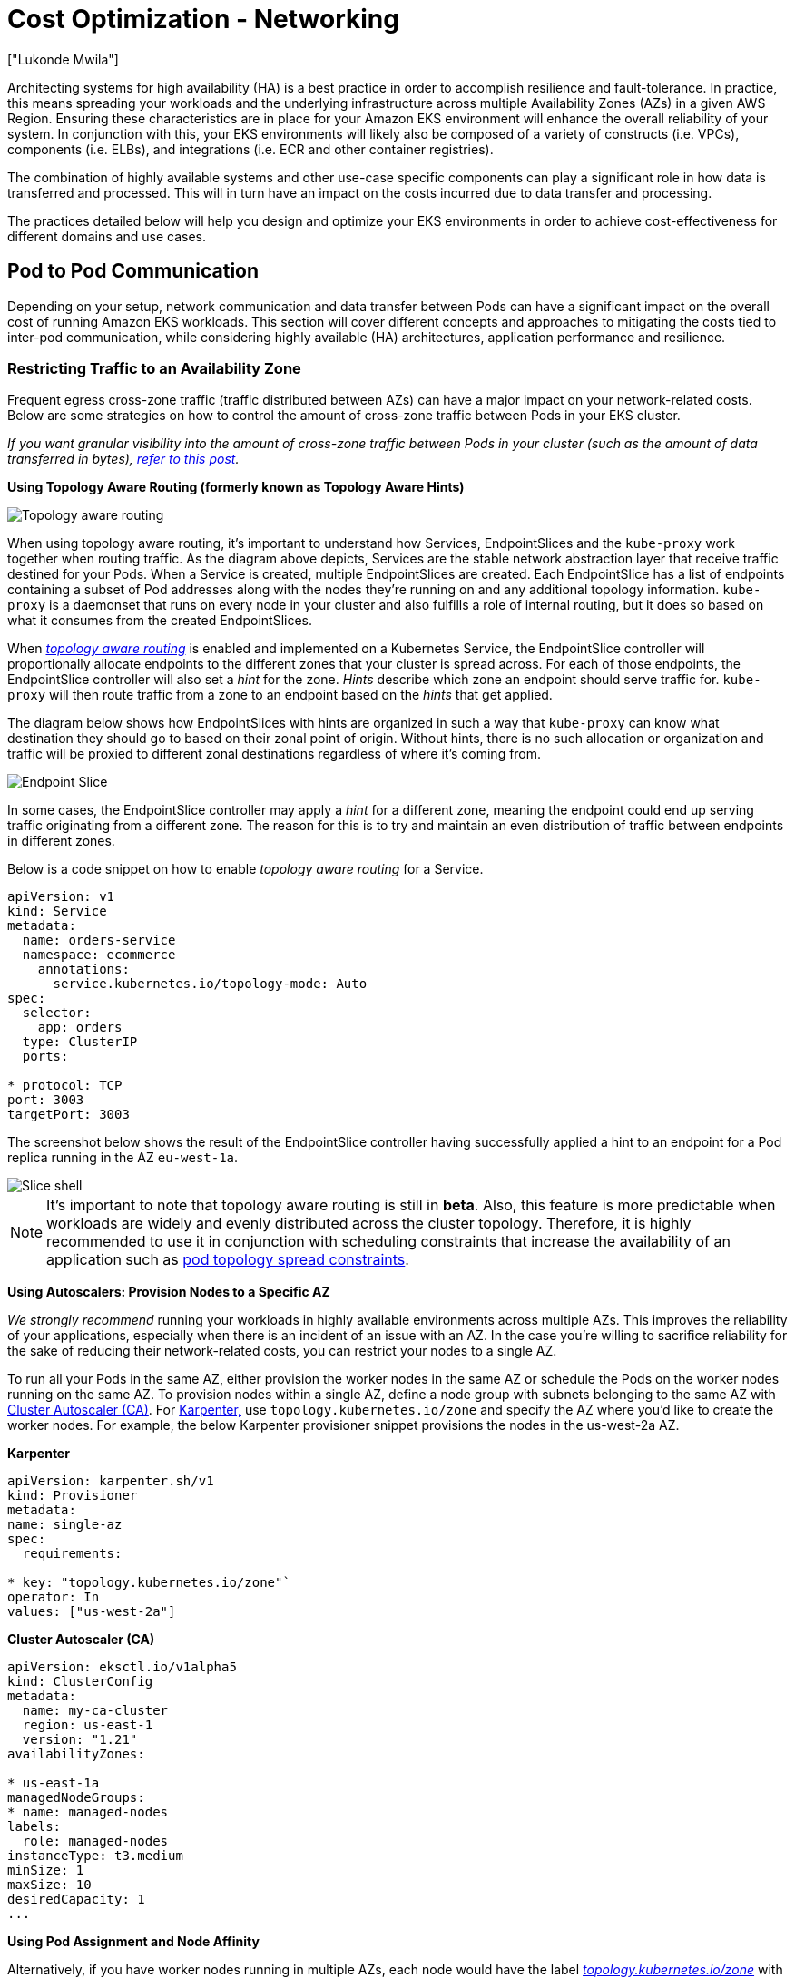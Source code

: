 [."topic"]
[#cost-opt-networking]
= Cost Optimization - Networking
:info_doctype: section
:authors: ["Lukonde Mwila"]
:date: 2023-09-22
:info_titleabbrev: Network
:imagesdir: images/

Architecting systems for high availability (HA) is a best practice in order to accomplish resilience and fault-tolerance. In practice, this means spreading your workloads and the underlying infrastructure across multiple Availability Zones (AZs) in a given AWS Region. Ensuring these characteristics are in place for your Amazon EKS environment will enhance the overall reliability of your system. In conjunction with this, your EKS environments will likely also be composed of a variety of constructs (i.e. VPCs), components (i.e. ELBs), and integrations (i.e. ECR and other container registries).

The combination of highly available systems and other use-case specific components can play a significant role in how data is transferred and processed. This will in turn have an impact on the costs incurred due to data transfer and processing.

The practices detailed below will help you design and optimize your EKS environments in order to achieve cost-effectiveness for different domains and use cases.

== Pod to Pod Communication

Depending on your setup, network communication and data transfer between Pods can have a significant impact on the overall cost of running Amazon EKS workloads. This section will cover different concepts and approaches to mitigating the costs tied to inter-pod communication, while considering highly available (HA) architectures, application performance and resilience.

=== Restricting Traffic to an Availability Zone

Frequent egress cross-zone traffic (traffic distributed between AZs) can have a major impact on your network-related costs. Below are some strategies on how to control the amount of cross-zone traffic between Pods in your EKS cluster.

_If you want granular visibility into the amount of cross-zone traffic between Pods in your cluster (such as the amount of data transferred in bytes), https://aws.amazon.com/blogs/containers/getting-visibility-into-your-amazon-eks-cross-az-pod-to-pod-network-bytes/[refer to this post]._

*Using Topology Aware Routing (formerly known as Topology Aware Hints)*

image::topo_aware_routing.png[Topology aware routing]

When using topology aware routing, it's important to understand how Services, EndpointSlices and the `kube-proxy` work together when routing traffic. As the diagram above depicts, Services are the stable network abstraction layer that receive traffic destined for your Pods. When a Service is created, multiple EndpointSlices are created. Each EndpointSlice has a list of endpoints containing a subset of Pod addresses along with the nodes they're running on and any additional topology information. `kube-proxy` is a daemonset that runs on every node in your cluster and also fulfills a role of internal routing, but it does so based on what it consumes from the created EndpointSlices.

When https://kubernetes.io/docs/concepts/services-networking/topology-aware-routing/[_topology aware routing_] is enabled and implemented on a Kubernetes Service, the EndpointSlice controller will proportionally allocate endpoints to the different zones that your cluster is spread across. For each of those endpoints, the EndpointSlice controller will also set a _hint_ for the zone. _Hints_ describe which zone an endpoint should serve traffic for. `kube-proxy` will then route traffic from a zone to an endpoint based on the _hints_ that get applied.

The diagram below shows how EndpointSlices with hints are organized in such a way that `kube-proxy` can know what destination they should go to based on their zonal point of origin. Without hints, there is no such allocation or organization and traffic will be proxied to different zonal destinations regardless of where it's coming from.

image::endpoint_slice.png[Endpoint Slice]

In some cases, the EndpointSlice controller may apply a _hint_ for a different zone, meaning the endpoint could end up serving traffic originating from a different zone. The reason for this is to try and maintain an even distribution of traffic between endpoints in different zones.

Below is a code snippet on how to enable _topology aware routing_ for a Service.

[source,yaml]
----
apiVersion: v1
kind: Service
metadata:
  name: orders-service
  namespace: ecommerce
    annotations:
      service.kubernetes.io/topology-mode: Auto
spec:
  selector:
    app: orders
  type: ClusterIP
  ports:

* protocol: TCP
port: 3003
targetPort: 3003
----

The screenshot below shows the result of the EndpointSlice controller having successfully applied a hint to an endpoint for a Pod replica running in the AZ `eu-west-1a`.

image::slice_shell.png[Slice shell]

[NOTE]
====
It's important to note that topology aware routing is still in *beta*. Also, this feature is more predictable when workloads are widely and evenly distributed across the cluster topology. Therefore, it is highly recommended to use it in conjunction with scheduling constraints that increase the availability of an application such as https://kubernetes.io/docs/concepts/scheduling-eviction/topology-spread-constraints/[pod topology spread constraints].
====

*Using Autoscalers: Provision Nodes to a Specific AZ*

_We strongly recommend_ running your workloads in highly available environments across multiple AZs. This improves the reliability of your applications, especially when there is an incident of an issue with an AZ. In the case you're willing to sacrifice reliability for the sake of reducing their network-related costs, you can restrict your nodes to a single AZ.

To run all your Pods in the same AZ, either provision the worker nodes in the same AZ or schedule the Pods on the worker nodes running on the same AZ. To provision nodes within a single AZ, define a node group with subnets belonging to the same AZ with https://github.com/kubernetes/autoscaler/tree/master/cluster-autoscaler[Cluster Autoscaler (CA)]. For https://karpenter.sh/[Karpenter,] use `topology.kubernetes.io/zone` and specify the AZ where you'd like to create the worker nodes. For example, the below Karpenter provisioner snippet provisions the nodes in the us-west-2a AZ.

*Karpenter*

[source,yaml]
----
apiVersion: karpenter.sh/v1
kind: Provisioner
metadata:
name: single-az
spec:
  requirements:

* key: "topology.kubernetes.io/zone"`
operator: In
values: ["us-west-2a"]
----

*Cluster Autoscaler (CA)*

[source,yaml]
----
apiVersion: eksctl.io/v1alpha5
kind: ClusterConfig
metadata:
  name: my-ca-cluster
  region: us-east-1
  version: "1.21"
availabilityZones:

* us-east-1a
managedNodeGroups:
* name: managed-nodes
labels:
  role: managed-nodes
instanceType: t3.medium
minSize: 1
maxSize: 10
desiredCapacity: 1
...
----

*Using Pod Assignment and Node Affinity*

Alternatively, if you have worker nodes running in multiple AZs, each node would have the label _http://topology.kubernetes.io/zone%E2%80%9D[topology.kubernetes.io/zone]_ with the value of its AZ (such as us-west-2a or us-west-2b). You can utilize `nodeSelector` or `nodeAffinity` to schedule Pods to the nodes in a single AZ. For example, the following manifest file will schedule the Pod inside a node running in AZ us-west-2a.

[source,yaml]
----
apiVersion: v1
kind: Pod
metadata:
  name: nginx
  labels:
    env: test
spec:
  nodeSelector:
    topology.kubernetes.io/zone: us-west-2a
  containers:

* name: nginx
image: nginx
imagePullPolicy: IfNotPresent
----

=== Restricting Traffic to a Node

There are cases where restricting traffic at a zonal level isn't sufficient. Apart from reducing costs, you may have the added requirement of reducing network latency between certain applications that have frequent inter-communication. In order to achieve optimal network performance and reduce costs, you need a way to restrict traffic to a specific node. For example, Microservice A should always talk to Microservice B on Node 1, even in highly available (HA) setups. Having Microservice A on Node 1 talk to Microservice B on Node 2 may have a negative impact on the desired performance for applications of this nature, especially if Node 2 is in a separate AZ altogether.

*Using the Service Internal Traffic Policy*

In order to restrict Pod network traffic to a node, you can make use of the _https://kubernetes.io/docs/concepts/services-networking/service-traffic-policy/[Service internal traffic policy]_. By default, traffic sent to a workload's Service will be randomly distributed across the different generated endpoints. So in a HA architecture, that means traffic from Microservice A could go to any replica of Microservice B on any given node across the different AZs. However, with the Service's internal traffic policy set to `Local`, traffic will be restricted to endpoints on the node that the traffic originated from. This policy dictates the exclusive use of node-local endpoints. By implication, your network traffic-related costs for that workload will be lower than if the distribution was cluster wide. Also, the latency will be lower, making your application more performant.

[NOTE]
====
It's important to note that this feature cannot be combined with topology aware routing in Kubernetes.
====

image::local_traffic.png[Local internal traffic]

Below is a code snippet on how to set the _internal traffic policy_ for a Service.

[source,yaml]
----
apiVersion: v1
kind: Service
metadata:
  name: orders-service
  namespace: ecommerce
spec:
  selector:
    app: orders
  type: ClusterIP
  ports:

* protocol: TCP
port: 3003
targetPort: 3003
  internalTrafficPolicy: Local
----

To avoid unexpected behaviour from your application due to traffic drops, you should consider the following approaches:

* Run enough replicas for each of the communicating Pods
* Have a relatively even spread of Pods using https://kubernetes.io/docs/concepts/scheduling-eviction/topology-spread-constraints/[topology spread constraints]
* Make use of https://kubernetes.io/docs/concepts/scheduling-eviction/assign-pod-node/#inter-pod-affinity-and-anti-affinity[pod-affinity rules] for co-location of communicating Pods

In this example, you have 2 replicas of Microservice A and 3 replicas of Microservice B. If Microservice A has its replicas spread between Nodes 1 and 2, and Microservice B has all 3 of its replicas on Node 3, then they won't be able to communicate because of the `Local` internal traffic policy. When there are no available node-local endpoints the traffic is dropped.

image::no_node_local_1.png[node-local_no_peer]

If Microservice B does have 2 of its 3 replicas on Nodes 1 and 2, then there will be communication between the peer applications. But you would still have an isolated replica of Microservice B without any peer replica to communicate with.

image::no_node_local_2.png[node-local_with_peer]

[NOTE]
====
In some scenarios, an isolated replica like the one depicted in the above diagram may not be a cause for concern if it still serves a purpose (such as serving requests from external incoming traffic).
====

*Using the Service Internal Traffic Policy with Topology Spread Constraints*

Using the _internal traffic policy_ in conjunction with _topology spread constraints_ can be useful to ensure that you have the right number of replicas for communicating microservices on different nodes.

[source,yaml]
----
apiVersion: apps/v1
kind: Deployment
metadata:
  name: express-test
spec:
  replicas: 6
  selector:
    matchLabels:
      app: express-test
  template:
    metadata:
      labels:
        app: express-test
        tier: backend
    spec:
      topologySpreadConstraints:
      - maxSkew: 1
        topologyKey: "topology.kubernetes.io/zone"
        whenUnsatisfiable: ScheduleAnyway
        labelSelector:
          matchLabels:
            app: express-test

----

**Using the Service Internal Traffic Policy with Pod Affinity Rules**

Another approach is to make use of Pod affinity rules when using the Service internal traffic policy. With Pod affinity, you can influence the scheduler to co-locate certain Pods because of their frequent communication. By applying strict scheduling constraints (`requiredDuringSchedulingIgnoredDuringExecution`) on certain Pods, this will give you better results for Pod co-location when the Scheduler is placing Pods on nodes.

[source,yaml]
----
apiVersion: apps/v1
kind: Deployment
metadata:
  name: graphql
  namespace: ecommerce
  labels:
    app.kubernetes.io/version: "0.1.6"
    ...
    spec:
      serviceAccountName: graphql-service-account
      affinity:
        podAffinity:
          requiredDuringSchedulingIgnoredDuringExecution:
          - labelSelector:
              matchExpressions:
              - key: app
                operator: In
                values:
                - orders
            topologyKey: "kubernetes.io/hostname"
----

== Load Balancer to Pod Communication

EKS workloads are typically fronted by a load balancer that distributes traffic to the relevant Pods in your EKS cluster. Your architecture may comprise internal and/or external facing load balancers. Depending on your architecture and network traffic configurations, the communication between load balancers and Pods can contribute a significant amount to data transfer charges.

You can use the https://kubernetes-sigs.github.io/aws-load-balancer-controller[AWS Load Balancer Controller] to automatically manage the creation of ELB resources (ALB and NLB). The data transfer charges you incur in such setups will depend on the path taken by the network traffic. The AWS Load Balancer Controller supports two network traffic modes, _instance mode_, and _ip mode_.

When using _instance mode_, a NodePort will be opened on each node in your EKS cluster. The load balancer will then proxy traffic evenly across the nodes. If a node has the destination Pod running on it, then there will be no data transfer costs incurred. However, if the destination Pod is on a separate node and in a different AZ than the NodePort receiving the traffic, then there will be an extra network hop from the kube-proxy to the destination Pod. In such a scenario, there will be cross-AZ data transfer charges. Because of the even distribution of traffic across the nodes, it is highly likely that there will be additional data transfer charges associated with cross-zone network traffic hops from kube-proxies to the relevant destination Pods.

The diagram below depicts a network path for traffic flowing from the load balancer to the NodePort, and subsequently from the `kube-proxy` to the destination Pod on a separate node in a different AZ. This is an example of the _instance mode_ setting.

image::lb_2_pod.png[LB to Pod]

When using _ip mode_, network traffic is proxied from the load balancer directly to the destination Pod. As a result, there are _no data transfer charges_ involved in this approach.

[NOTE]
====
It is recommended that you set your load balancer to _ip traffic mode_ to reduce data transfer charges. For this setup, it's also important to make sure that your load balancer is deployed across all the subnets in your VPC.
====

The diagram below depicts network paths for traffic flowing from the load balancer to Pods in the network _ip mode_.

image::ip_mode.png[IP mode]

== Data Transfer from Container Registry

=== Amazon ECR

Data transfer into the Amazon ECR private registry is free. _In-region data transfer incurs no cost_, but data transfer out to the internet and across regions will be charged at Internet Data Transfer rates on both sides of the transfer.

You should utilize ECRs built-in https://docs.aws.amazon.com/AmazonECR/latest/userguide/replication.html[image replication feature] to replicate the relevant container images into the same region as your workloads. This way the replication would be charged once, and all the same region (intra-region) image pulls would be free.

You can further reduce data transfer costs associated with pulling images from ECR (data transfer out) by _using https://docs.aws.amazon.com/whitepapers/latest/aws-privatelink/what-are-vpc-endpoints.html[Interface VPC Endpoints] to connect to the in-region ECR repositories_. The alternative approach of connecting to ECR's public AWS endpoint (via a NAT Gateway and an Internet Gateway) will incur higher data processing and transfer costs. The next section will cover reducing data transfer costs between your workloads and AWS Services in greater detail.

If you're running workloads with especially large images, you can build your own custom Amazon Machine Images (AMIs) with pre-cached container images. This can reduce the initial image pull time and potential data transfer costs from a container registry to the EKS worker nodes.

== Data Transfer to Internet & AWS Services

It's a common practice to integrate Kubernetes workloads with other AWS services or third-party tools and platforms via the Internet. The underlying network infrastructure used to route traffic to and from the relevant destination can impact the costs incurred in the data transfer process.

=== Using NAT Gateways

NAT Gateways are network components that perform network address translation (NAT). The diagram below depicts Pods in an EKS cluster communicating with other AWS services (Amazon ECR, DynamoDB, and S3), and third-party platforms. In this example, the Pods are running in private subnets in separate AZs. To send and receive traffic from the Internet, a NAT Gateway is deployed to the public subnet of one AZ, allowing any resources with private IP addresses to share a single public IP address to access the Internet. This NAT Gateway in turn communicates with the Internet Gateway component, allowing for packets to be sent to their final destination.

image::nat_gw.png[NAT Gateway]

When using NAT Gateways for such use cases, _you can minimize the data transfer costs by deploying a NAT Gateway in each AZ_. This way, traffic routed to the Internet will go through the NAT Gateway in the same AZ, avoiding inter-AZ data transfer. However, even though you'll save on the cost of inter-AZ data transfer, the implication of this setup is that you'll incur the cost of an additional NAT Gateway in your architecture.

This recommended approach is depicted in the diagram below.

image::recommended_approach.png[Recommended approach]

=== Using VPC Endpoints

To further reduce costs in such architectures, _you should use https://docs.aws.amazon.com/whitepapers/latest/aws-privatelink/what-are-vpc-endpoints.html[VPC Endpoints] to establish connectivity between your workloads and AWS services_. VPC Endpoints allow you to access AWS services from within a VPC without data/network packets traversing the Internet. All traffic is internal and stays within the AWS network. There are two types of VPC Endpoints: Interface VPC Endpoints (https://docs.aws.amazon.com/vpc/latest/privatelink/aws-services-privatelink-support.html[supported by many AWS services]) and Gateway VPC Endpoints (only supported by S3 and DynamoDB).

*Gateway VPC Endpoints*

_There are no hourly or data transfer costs associated with Gateway VPC Endpoints_. When using Gateway VPC Endpoints, it's important to note that they are not extendable across VPC boundaries. They can't be used in VPC peering, VPN networking, or via Direct Connect.

*Interface VPC Endpoint*

VPC Endpoints have an https://aws.amazon.com/privatelink/pricing/[hourly charge] and, depending on the AWS service, may or may not have an additional charge associated with data processing via the underlying ENI. To reduce inter-AZ data transfer costs related to Interface VPC Endpoints, you can create a VPC Endpoint in each AZ. You can create multiple VPC Endpoints in the same VPC even if they're pointing to the same AWS service.

The diagram below shows Pods communicating with AWS services via VPC Endpoints.

image::vpc_endpoints.png[VPC Endpoints]

== Data Transfer between VPCs

In some cases, you may have workloads in distinct VPCs (within the same AWS region) that need to communicate with each other. This can be accomplished by allowing traffic to traverse the public internet through Internet Gateways attached to the respective VPCs. Such communication can be enabled by deploying infrastructure components like EC2 instances, NAT Gateways or NAT instances in public subnets. However, a setup including these components will incur charges for processing/transferring data in and out of the VPCs. If the traffic to and from the separate VPCs is moving across AZs, then there will be an additional charge in the transfer of data. The diagram below depicts a setup that uses NAT Gateways and Internet Gateways to establish communication between workloads in different VPCs.

image::between_vpcs.png[Between VPCs]

=== VPC Peering Connections

To reduce costs for such use cases, you can make use of https://docs.aws.amazon.com/vpc/latest/peering/what-is-vpc-peering.html[VPC Peering]. With a VPC Peering connection, there are no data transfer charges for network traffic that stays within the same AZ. If traffic crosses AZs, there will be a cost incurred. Nonetheless, the VPC Peering approach is recommended for cost-effective communication between workloads in separate VPCs within the same AWS region. However, it's important to note that VPC peering is primarily effective for 1:1 VPC connectivity because it doesn't allow for transitive networking.

The diagram below is a high-level representation of workloads communication via a VPC peering connection.

image::peering.png[Peering]

=== Transitive Networking Connections

As pointed out in the previous section, VPC Peering connections do not allow for transitive networking connectivity. If you want to connect 3 or more VPCs with transitive networking requirements, then you should use a https://docs.aws.amazon.com/vpc/latest/tgw/what-is-transit-gateway.html[Transit Gateway] (TGW). This will enable you to overcome the limits of VPC Peering or any operational overhead associated with having multiple VPC Peering connections between multiple VPCs. You are https://aws.amazon.com/transit-gateway/pricing/[billed on an hourly basis] and for data sent to the TGW. _There is no destination cost associated with inter-AZ traffic that flows through the TGW._

The diagram below shows inter-AZ traffic flowing through a TGW between workloads in different VPCs but within the same AWS region.

image::transititive.png[Transitive]

== Using a Service Mesh

Service meshes offer powerful networking capabilities that can be used to reduce network related costs in your EKS cluster environments. However, you should carefully consider the operational tasks and complexity that a service mesh will introduce to your environment if you adopt one.

=== Restricting Traffic to Availability Zones

*Using Istio's Locality Weighted Distribution*

Istio enables you to apply network policies to traffic _after_ routing occurs. This is done using https://istio.io/latest/docs/reference/config/networking/destination-rule/[Destination Rules] such as https://istio.io/latest/docs/tasks/traffic-management/locality-load-balancing/distribute/[locality weighted distribution]. Using this feature, you can control the weight (expressed as a percentage) of traffic that can go to a certain destination based on its origin. The source of this traffic can either be from an external (or public facing) load balancer or a Pod within the cluster itself. When all the Pod endpoints are available, the locality will be selected based on a weighted round-robin load balancing algorithm. In the case that certain endpoints are unhealthy or unavailable, https://www.envoyproxy.io/docs/envoy/latest/intro/arch_overview/upstream/load_balancing/locality_weight.html[the locality weight will be automatically adjusted] to reflect this change in the available endpoints.

[NOTE]
====
Before implementing locality weighted distribution, you should start by understanding your network traffic patterns and the implications that the Destination Rule policy may have on your application's behaviour. As such, it's important to have distributed tracing mechanisms in place with tools such as https://aws.amazon.com/xray/[AWS X-Ray] or https://www.jaegertracing.io/[Jaeger].
====

The Istio Destination Rules detailed above can also be applied to manage traffic from a load balancer to Pods in your EKS cluster. Locality weighted distribution rules can be applied to a Service that receives traffic from a highly available load balancer (specifically the Ingress Gateway). These rules allow you to control how much traffic goes where based on its zonal origin - the load balancer in this case. If configured correctly, less egress cross-zone traffic will be incurred compared to a load balancer that distributes traffic evenly or randomly to Pod replicas in different AZs.

Below is a code block example of a Destination Rule resource in Istio. As can be seen below, this resource specifies weighted configurations for incoming traffic from 3 different AZs in the `eu-west-1` region. These configurations declare that a majority of the incoming traffic (70% in this case) from a given AZ should be proxied to a destination in the same AZ from which it originates.

[source,yaml]
----
apiVersion: networking.istio.io/v1beta1
kind: DestinationRule
metadata:
  name: express-test-dr
spec:
  host: express-test.default.svc.cluster.local
  trafficPolicy:
    loadBalancer:                      +
      localityLbSetting:
        distribute:
        - from: eu-west-1/eu-west-1a/  +
          to:
            "eu-west-1/eu-west-1a/_": 70
            "eu-west-1/eu-west-1b/_": 20
            "eu-west-1/eu-west-1c/_": 10
        - from: eu-west-1/eu-west-1b/_  +
          to:
            "eu-west-1/eu-west-1a/_": 20
            "eu-west-1/eu-west-1b/_": 70
            "eu-west-1/eu-west-1c/_": 10
        - from: eu-west-1/eu-west-1c/_  +
          to:
            "eu-west-1/eu-west-1a/_": 20
            "eu-west-1/eu-west-1b/_": 10
            "eu-west-1/eu-west-1c/*": 70**
    connectionPool:
      http:
        http2MaxRequests: 10
        maxRequestsPerConnection: 10
    outlierDetection:
      consecutiveGatewayErrors: 1
      interval: 1m
      baseEjectionTime: 30s

----

[NOTE]
====
The minimum weight that can be distributed destination is 1%. The reason for this is to maintain failover regions and zones in the case that the endpoints in the main destination become unhealthy or unavailable.
====

The diagram below depicts a scenario in which there is a highly available load balancer in the _eu-west-1_ region and locality weighted distribution is applied. The Destination Rule policy for this diagram is configured to send 60% of traffic coming from _eu-west-1a_ to Pods in the same AZ, whereas 40% of the traffic from _eu-west-1a_ should go to Pods in eu-west-1b.

image:istio-traffic-control.png[Istop Traffic Control]

### Restricting Traffic to Availability Zones and Nodes

**Using the Service Internal Traffic Policy with Istio**

To mitigate network costs associated with _external_ incoming traffic and _internal_ traffic between Pods, you can combine Istio’s Destination Rules and the Kubernetes Service _internal traffic policy_.  The way to combine Istio destination rules with the service internal traffic policy will largely depend on 3 things:

* The role of the microservices
* Network traffic patterns across the microservices
* How the microservices should be deployed across the Kubernetes cluster topology

The diagram below shows what the network flow would look like in the case of a nested request and how the aforementioned policies would control the traffic.

image:external-and-internal-traffic-policy.png[External and Internal traffic policy]

1. The end user makes a request to **APP A,** which in turn makes a nested request to **APP C**. This request is first sent to a highly available load balancer, which has instances in AZ 1 and AZ 2 as the above diagram shows.
2. The external incoming request is then routed to the correct destination by the Istio Virtual Service.
3. After the request is routed, the Istio Destination Rule controls how much traffic goes to the respective AZs based on where it originated from (AZ 1 or AZ 2).
4. The traffic then goes to the Service for **APP A**, and is then proxied to the respective Pod endpoints. As shown in the diagram, 80% of the incoming traffic is sent to Pod endpoints in AZ 1, and 20% of the incoming traffic is sent to AZ 2.
5. **APP A** then makes an internal request to **APP C**. **APP C**'s Service has an internal traffic policy enabled (`internalTrafficPolicy``: Local`).
6. The internal request from **APP A** (on *NODE 1*) to **APP C** is successful because of the available node-local endpoint for **APP C**.
7. The internal request from **APP A** (on *NODE 3) to* **APP C** fails because there are no available _node-local endpoints_ for **APP C**. As the diagram shows, APP C has no replicas on NODE 3. ****

The screenshots below are captured from a live example of this approach. The first set of screenshots demonstrate a successful external request to a `graphql` and a successful nested request from the `graphql` to a co-located `orders` replica on the node `ip-10-0-0-151.af-south-1.compute.internal`.

image:before.png[Before]

image:before-results.png[Before results]

With Istio, you can verify and export the statistics of any [upstream clusters](https://www.envoyproxy.io/docs/envoy/latest/intro/arch_overview/intro/terminology) and endpoints that your proxies are aware of. This can help provide a picture of the network flow as well as the share of distribution among the services of a workload. Continuing with the same example, the `orders` endpoints that the `graphql` proxy is aware of can be obtained using the following command:


[source,bash]
----
kubectl exec -it deploy/graphql -n ecommerce -c istio-proxy -- curl localhost:15000/clusters | grep orders
----

[source,bash]
----
...
orders-service.ecommerce.svc.cluster.local::10.0.1.33:3003::**rq_error::0**
orders-service.ecommerce.svc.cluster.local::10.0.1.33:3003::**rq_success::119**
orders-service.ecommerce.svc.cluster.local::10.0.1.33:3003::**rq_timeout::0**
orders-service.ecommerce.svc.cluster.local::10.0.1.33:3003::**rq_total::119**
orders-service.ecommerce.svc.cluster.local::10.0.1.33:3003::**health_flags::healthy**
orders-service.ecommerce.svc.cluster.local::10.0.1.33:3003::**region::af-south-1**
orders-service.ecommerce.svc.cluster.local::10.0.1.33:3003::**zone::af-south-1b**
...
----

In this case, the `graphql` proxy is only aware of the `orders` endpoint for the replica that it shares a node with. If you remove the `internalTrafficPolicy: Local` setting from the orders Service, and re-run a command like the one above, then the results will return all the endpoints of the replicas spread across the different nodes. Furthermore, by examining the `rq_total` for the respective endpoints, you'll notice a relatively even share in network distribution. Consequently, if the endpoints are associated with upstream services running in different AZs, then this network distribution across zones will result in higher costs.

As mentioned in a previous section above, you can co-locate frequently communicating Pods by making use of pod-affinity.

[source,yaml]
----
...
spec:
...
  template:
    metadata:
      labels:
        app: graphql
        role: api
        workload: ecommerce
    spec:
      affinity:
        podAffinity:
          requiredDuringSchedulingIgnoredDuringExecution:
          - labelSelector:
              matchExpressions:
              - key: app
                operator: In
                values:
                - orders
            topologyKey: "kubernetes.io/hostname"
      nodeSelector:
        managedBy: karpenter
        billing-team: ecommerce
...
----

When the `graphql` and `orders` replicas don't co-exist on the same node (`ip-10-0-0-151.af-south-1.compute.internal`), the first request to `graphql` is successful as noted by the `200 response code` in the Postman screenshot below, whereas the second nested request from `graphql` to `orders` fails with a `503 response code`.

image:../images/after.png[After]
image:../images/after-results.png[After results]

== Additional Resources

* https://aws.amazon.com/blogs/containers/addressing-latency-and-data-transfer-costs-on-eks-using-istio/[Addressing latency and data transfer costs on EKS using Istio]
* https://aws.amazon.com/blogs/containers/exploring-the-effect-of-topology-aware-hints-on-network-traffic-in-amazon-elastic-kubernetes-service/[Exploring the effect of Topology Aware Hints on network traffic in Amazon Elastic Kubernetes Service]
* https://aws.amazon.com/blogs/containers/getting-visibility-into-your-amazon-eks-cross-az-pod-to-pod-network-bytes/[Getting visibility into your Amazon EKS Cross-AZ pod to pod network bytes]
* https://youtu.be/EkpdKVm9kQY[Optimize AZ Traffic with Istio]
* https://youtu.be/KFgE_lNVfz4[Optimize AZ Traffic with Topology Aware Routing]
* https://youtu.be/-uiF_zixEro[Optimize Kubernetes Cost & Performance with Service Internal Traffic Policy]
* https://youtu.be/edSgEe7Rihc[Optimize Kubernetes Cost & Performance with Istio and Service Internal Traffic Policy]
* https://aws.amazon.com/blogs/architecture/overview-of-data-transfer-costs-for-common-architectures/[Overview of Data Transfer Costs for Common Architectures]
* https://aws.amazon.com/blogs/containers/understanding-data-transfer-costs-for-aws-container-services/[Understanding data transfer costs for AWS container services]



